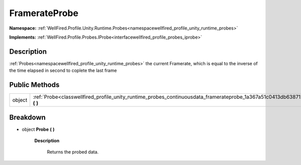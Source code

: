 .. _classwellfired_profile_unity_runtime_probes_continuousdata_framerateprobe:

FramerateProbe
===============

**Namespace:** :ref:`WellFired.Profile.Unity.Runtime.Probes<namespacewellfired_profile_unity_runtime_probes>`

**Implements:** :ref:`WellFired.Profile.Probes.IProbe<interfacewellfired_profile_probes_iprobe>`


Description
------------

:ref:`Probes<namespacewellfired_profile_unity_runtime_probes>` the current Framerate, which is equal to the inverse of the time elapsed in second to coplete the last frame 

Public Methods
---------------

+-------------+------------------------------------------------------------------------------------------------------------------------------------------+
|object       |:ref:`Probe<classwellfired_profile_unity_runtime_probes_continuousdata_framerateprobe_1a367a51c0413db6387126feb8b77e114f>` **(**  **)**   |
+-------------+------------------------------------------------------------------------------------------------------------------------------------------+

Breakdown
----------

.. _classwellfired_profile_unity_runtime_probes_continuousdata_framerateprobe_1a367a51c0413db6387126feb8b77e114f:

- object **Probe** **(**  **)**

    **Description**

        Returns the probed data. 

